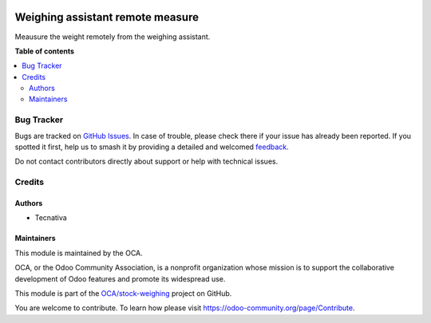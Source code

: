 .. image:: https://odoo-community.org/readme-banner-image
   :target: https://odoo-community.org/get-involved?utm_source=readme
   :alt: Odoo Community Association

=================================
Weighing assistant remote measure
=================================

.. 
   !!!!!!!!!!!!!!!!!!!!!!!!!!!!!!!!!!!!!!!!!!!!!!!!!!!!
   !! This file is generated by oca-gen-addon-readme !!
   !! changes will be overwritten.                   !!
   !!!!!!!!!!!!!!!!!!!!!!!!!!!!!!!!!!!!!!!!!!!!!!!!!!!!
   !! source digest: sha256:4d80a5c3ef37a5aea8ef341cc0f13d6077e377269d479793c8a058147975fc6f
   !!!!!!!!!!!!!!!!!!!!!!!!!!!!!!!!!!!!!!!!!!!!!!!!!!!!

.. |badge1| image:: https://img.shields.io/badge/maturity-Beta-yellow.png
    :target: https://odoo-community.org/page/development-status
    :alt: Beta
.. |badge2| image:: https://img.shields.io/badge/license-AGPL--3-blue.png
    :target: http://www.gnu.org/licenses/agpl-3.0-standalone.html
    :alt: License: AGPL-3
.. |badge3| image:: https://img.shields.io/badge/github-OCA%2Fstock--weighing-lightgray.png?logo=github
    :target: https://github.com/OCA/stock-weighing/tree/15.0/stock_weighing_remote_measure
    :alt: OCA/stock-weighing
.. |badge4| image:: https://img.shields.io/badge/weblate-Translate%20me-F47D42.png
    :target: https://translation.odoo-community.org/projects/stock-weighing-15-0/stock-weighing-15-0-stock_weighing_remote_measure
    :alt: Translate me on Weblate
.. |badge5| image:: https://img.shields.io/badge/runboat-Try%20me-875A7B.png
    :target: https://runboat.odoo-community.org/builds?repo=OCA/stock-weighing&target_branch=15.0
    :alt: Try me on Runboat

|badge1| |badge2| |badge3| |badge4| |badge5|

Meausure the weight remotely from the weighing assistant.

**Table of contents**

.. contents::
   :local:

Bug Tracker
===========

Bugs are tracked on `GitHub Issues <https://github.com/OCA/stock-weighing/issues>`_.
In case of trouble, please check there if your issue has already been reported.
If you spotted it first, help us to smash it by providing a detailed and welcomed
`feedback <https://github.com/OCA/stock-weighing/issues/new?body=module:%20stock_weighing_remote_measure%0Aversion:%2015.0%0A%0A**Steps%20to%20reproduce**%0A-%20...%0A%0A**Current%20behavior**%0A%0A**Expected%20behavior**>`_.

Do not contact contributors directly about support or help with technical issues.

Credits
=======

Authors
-------

* Tecnativa

Maintainers
-----------

This module is maintained by the OCA.

.. image:: https://odoo-community.org/logo.png
   :alt: Odoo Community Association
   :target: https://odoo-community.org

OCA, or the Odoo Community Association, is a nonprofit organization whose
mission is to support the collaborative development of Odoo features and
promote its widespread use.

This module is part of the `OCA/stock-weighing <https://github.com/OCA/stock-weighing/tree/15.0/stock_weighing_remote_measure>`_ project on GitHub.

You are welcome to contribute. To learn how please visit https://odoo-community.org/page/Contribute.
